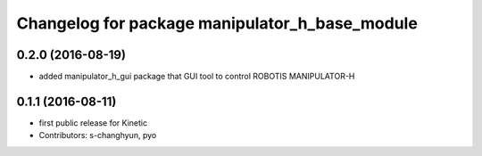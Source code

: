 ^^^^^^^^^^^^^^^^^^^^^^^^^^^^^^^^^^^^^^^^^^^^^^^
Changelog for package manipulator_h_base_module
^^^^^^^^^^^^^^^^^^^^^^^^^^^^^^^^^^^^^^^^^^^^^^^

0.2.0 (2016-08-19)
-------------------
* added manipulator_h_gui package that GUI tool to control ROBOTIS MANIPULATOR-H

0.1.1 (2016-08-11)
-------------------
* first public release for Kinetic
* Contributors: s-changhyun, pyo
